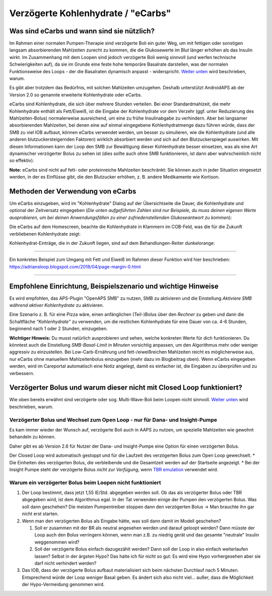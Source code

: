 Verzögerte Kohlenhydrate / "eCarbs"
**************************************************
Was sind eCarbs und wann sind sie nützlich?
==================================================
Im Rahmen einer normalen Pumpen-Therapie sind verzögerte Boli ein guter Weg, um mit fettigen oder sonstigen langsam absorbierenden Mahlzeiten zurecht zu kommen, die die Glukosewerte im Blut länger erhöhen als das Insulin wirkt. Im Zusammenhang mit dem Loopen sind jedoch verzögerte Boli wenig sinnvoll (und werfen technische Schwierigkeiten auf), da sie im Grunde eine feste hohe temporäre Basalrate darstellen, was der normalen Funktionsweise des Loops - der die Basalraten dynamisch anpasst - widerspricht. `Weiter unten <../Usage/Extended-Carbs.html#warum-ein-verzogerter-bolus-beim-loopen-nicht-funktioniert>`_ wird beschrieben, warum.

Es gibt aber trotzdem das Bedürfnis, mit solchen Mahlzeiten umzugehen. Deshalb unterstützt AndroidAPS ab der Version 2.0 so genannte erweiterte Kohlenhydrate oder eCarbs.

eCarbs sind Kohlenhydrate, die sich über mehrere Stunden verteilen. Bei einer Standardmahlzeit, die mehr Kohlenhydrate enthält als Fett/Eiweiß, ist die Eingabe der Kohlenhydrate vor dem Verzehr (ggf. unter Reduzierung des Mahlzeiten-Bolus) normalerweise ausreichend, um eine zu frühe Insulinabgabe zu verhindern.  Aber bei langsamer absorbierenden Mahlzeiten, bei denen eine auf einmal eingegebene Kohlenhydratmenge dazu führen würde, dass der SMB zu viel IOB aufbaut, können eCarbs verwendet werden, um besser zu simulieren, wie die Kohlenhydrate (und alle anderen blutzuckersteigernden Faktoren) wirklich absorbiert werden und sich auf den Blutzuckerspiegel auswirken. Mit diesen Informationen kann der Loop den SMB zur Bewältigung dieser Kohlenhydrate besser einsetzen, was als eine Art dynamischer verzögerter Bolus zu sehen ist (dies sollte auch ohne SMB funktionieren, ist dann aber wahrscheinlich nicht so effektiv).

**Note:** eCarbs sind nicht auf fett- oder proteinreiche Mahlzeiten beschränkt: Sie können auch in jeder Situation eingesetzt werden, in der es Einflüsse gibt, die den Blutzucker erhöhen, z. B. andere Medikamente wie Kortison.

Methoden der Verwendung von eCarbs
==================================================
Um eCarbs einzugeben, wird im "Kohlenhydrate" Dialog auf der Übersichtseite die Dauer, die Kohlenhydrate und optional der Zeitversatz eingegeben (*Die unten aufgeführten Zahlen sind nur Beispiele, du muss deinen eigenen Werte ausprobieren, um bei deinen Anwendungsfällen zu einer zufriedenstellenden Glukoseantwort zu kommen*):

.. image:: ../images/eCarbs_Dialog.png
  :alt: Eingabe Kohlenhydrate

Die eCarbs auf dem Homescreen, beachte die Kohlenhydrate in Klammern im COB-Feld, was die für die Zukunft verbliebenen Kohlenhydrate zeigt:

.. image:: ../images/eCarbs_Graph.png
  :alt: eCarbs im Diagramm

Kohlenhydrat-Einträge, die in der Zukunft liegen, sind auf dem Behandlungen-Reiter dunkelorange:

.. image:: ../images/eCarbs_Treatment.png
  :alt: eCarbs in der Zukunft im Reiter Behandlungen


-----

Ein konkretes Beispiel zum Umgang mit Fett und Eiweiß im Rahmen dieser Funktion wird hier beschrieben: `https://adriansloop.blogspot.com/2018/04/page-margin-0.html <https://adriansloop.blogspot.com/2018/04/page-margin-0.html>`_

-----

Empfohlene Einrichtung, Beispielszenario und wichtige Hinweise
=====================================================================
Es wird empfohlen, das APS-Plugin "OpenAPS SMB" zu nutzen, SMB zu aktivieren und die Einstellung *Aktiviere SMB während aktiver Kohlenhydrate* zu aktivieren.

Eine Szenario z. B. für eine Pizza wäre, einen anfänglichen (Teil-)Bolus über den *Rechner* zu geben und dann die Schaltfläche *“Kohlenhydrate”* zu verwenden, um die restlichen Kohlenhydrate für eine Dauer von ca. 4-6 Stunden, beginnend nach 1 oder 2 Stunden, einzugeben.  

**Wichtiger Hinweis:** Du musst natürlich ausprobieren und sehen, welche konkreten Werte für dich funktionieren. Du könntest auch die Einstellung *SMB-Basal-Limit in Minuten* vorsichtig anpassen, um den Algorithmus mehr oder weniger aggressiv zu einzustellen.
Bei Low-Carb-Ernährung und fett-/eiweißreichen Mahlzeiten reicht es möglicherweise aus, nur eCarbs ohne manuellem Mahlzeitenbolus einzugeben (mehr dazu im Blogbeitrag oben). Wenn eCarbs eingegeben werden, wird im Careportal automatisch eine Notiz angelegt, damit es einfacher ist, die Eingaben zu überprüfen und zu verbessern.

Verzögerter Bolus und warum dieser nicht mit Closed Loop funktioniert?
=====================================================================
Wie oben bereits erwähnt sind verzögerte oder sog. Multi-Wave-Boli beim Loopen nicht sinnvoll. `Weiter unten <../Usage/Extended-Carbs.html#warum-ein-verzogerter-bolus-beim-loopen-nicht-funktioniert>`_ wird beschrieben, warum.

Verzögerter Bolus und Wechsel zum Open Loop - nur für Dana- und Insight-Pumpe
-----------------------------------------------------------------------------
Es kam immer wieder der Wunsch auf, verzögerte Boli auch in AAPS zu nutzen, um spezielle Mahlzeiten wie gewohnt behandeln zu können. 

Daher gibt es ab Version 2.6 für Nutzer der Dana- und Insight-Pumpe eine Option für einen verzögerten Bolus.  

Der Closed Loop wird automatisch gestoppt und für die Laufzeit des verzögerten Bolus zum Open Loop gewechselt. 
* Die Einheiten des verzögerten Bolus, die verbleibende und die Gesamtzeit werden auf der Startseite angezeigt.
* Bei der Insight Pumpe steht der verzögerte Bolus *nicht zur Verfügung*, wenn `TBR emulation <../Configuration/Accu-Chek-Insight-Pump.html#einstellungen-in-androidaps>`_ verwendet wird. 

.. image:: ../images/ExtendedBolus2_6.png
  :alt: Verzögerter Bolus in AAPS 2.6

Warum ein verzögerter Bolus beim Loopen nicht funktioniert
----------------------------------------------------------------------------------------------------
1. Der Loop bestimmt, dass jetzt 1,55 IE/Std. abgegeben werden soll. Ob das als verzögerter Bolus oder TBR abgegeben wird, ist dem Algorithmus egal. In der Tat verwenden einige der Pumpen den verzögerten Bolus. Was soll dann geschehen? Die meisten Pumpentreiber stoppen dann den verzögerten Bolus -> Man brauchte ihn gar nicht erst starten.
2. Wenn man den verzögerten Bolus als Eingabe hätte, was soll dann damit im Modell geschehen?

   1. Soll er zusammen mit der BR als neutral angesehen werden und darauf geloopt werden? Dann müsste der Loop auch den Bolus verringern können, wenn man z.B. zu niedrig gerät und das gesamte "neutrale" Insulin weggenommen wird?
   2. Soll der verzögerte Bolus einfach dazugezählt werden? Dann soll der Loop in also einfach weiterlaufen lassen? Selbst in der ärgsten Hypo? Das halte ich für nicht so gut: Es wird eine Hypo vorhergesehen aber sie darf nicht verhindert werden?
   
3. Das IOB, dass der verzögerte Bolus aufbaut materialisiert sich beim nächsten Durchlauf nach 5 Minuten. Entsprechend würde der Loop weniger Basal geben. Es ändert sich also nicht viel... außer, dass die Möglichkeit der Hypo-Vermeidung genommen wird.
